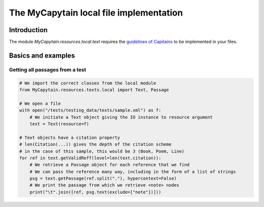 The MyCapytain local file implementation
========================================

Introduction
############

The module `MyCapytain.resources.local.text` requires the `guidelines of Capitains <https://capitains.github.io/pages/guidelines.html>`_ to be implemented in your files.

Basics and examples
###################

Getting all passages from a test
********************************

.. code-block:: python

    # We import the correct classes from the local module
    from MyCapytain.resources.texts.local import Text, Passage

    # We open a file
    with open("/tests/testing_data/texts/sample.xml") as f:
        # We initiate a Text object giving the IO instance to resource argument
        text = Text(resource=f)

    # Text objects have a citation property
    # len(Citation(...)) gives the depth of the citation scheme
    # in the case of this sample, this would be 3 (Book, Poem, Line)
    for ref in text.getValidReff(level=len(text.citation)):
        # We retrieve a Passage object for each reference that we find
        # We can pass the reference many way, including in the form of a list of strings
        psg = text.getPassage(ref.split("."), hypercontext=False)
        # We print the passage from which we retrieve <note> nodes
        print("\t".join([ref, psg.text(exclude=["note"])]))


